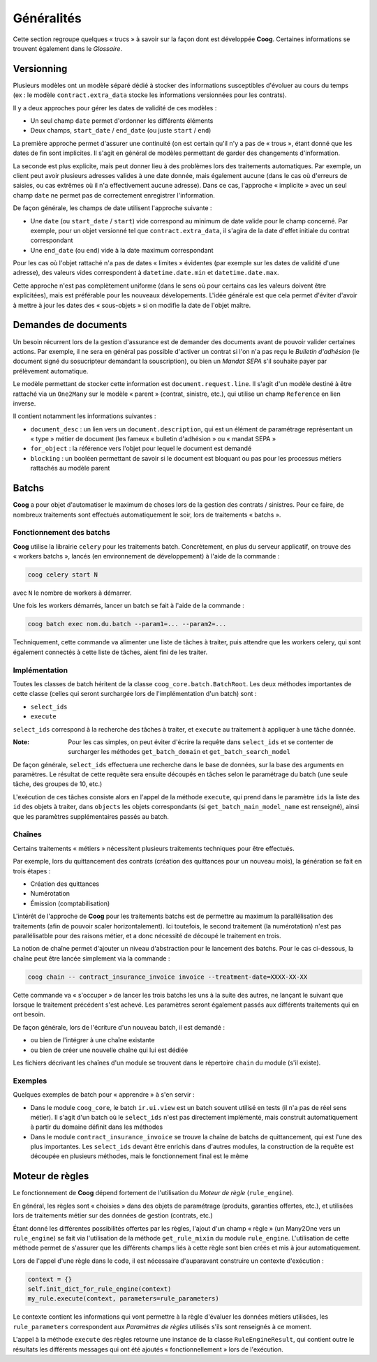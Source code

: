 Généralités
===========

Cette section regroupe quelques « trucs » à savoir sur la façon dont est
développée **Coog**. Certaines informations se trouvent également dans le
*Glossaire*.

Versionning
-----------

Plusieurs modèles ont un modèle séparé dédié à stocker des informations
susceptibles d'évoluer au cours du temps (ex : le modèle
``contract.extra_data`` stocke les informations versionnées pour les contrats).

Il y a deux approches pour gérer les dates de validité de ces modèles :

- Un seul champ ``date`` permet d'ordonner les différents éléments
- Deux champs, ``start_date`` / ``end_date`` (ou juste ``start`` / ``end``)

La première approche permet d'assurer une continuité (on est certain qu'il n'y
a pas de « trous », étant donné que les dates de fin sont implicites. Il s'agit
en général de modèles permettant de garder des changements d'information.

La seconde est plus explicite, mais peut donner lieu à des problèmes lors des
traitements automatiques. Par exemple, un client peut avoir plusieurs adresses
valides à une date donnée, mais également aucune (dans le cas où d'erreurs de
saisies, ou cas extrêmes où il n'a effectivement aucune adresse). Dans ce cas,
l'approche « implicite » avec un seul champ ``date`` ne permet pas de
correctement enregistrer l'information.

De façon générale, les champs de date utilisent l'approche suivante :

- Une ``date`` (ou ``start_date`` / ``start``) vide correspond au minimum de
  date valide pour le champ concerné. Par exemple, pour un objet versionné tel
  que ``contract.extra_data``, il s'agira de la date d'effet initiale du
  contrat correspondant
- Une ``end_date`` (ou ``end``) vide à la date maximum correspondant

Pour les cas où l'objet rattaché n'a pas de dates « limites » évidentes (par
exemple sur les dates de validité d'une adresse), des valeurs vides
correspondent à ``datetime.date.min`` et ``datetime.date.max``.

Cette approche n'est pas complètement uniforme (dans le sens où pour certains
cas les valeurs doivent être explicitées), mais est préférable pour les
nouveaux dévelopements. L'idée générale est que cela permet d'éviter d'avoir à
mettre à jour les dates des « sous-objets » si on modifie la date de l'objet
maître.

Demandes de documents
---------------------

Un besoin récurrent lors de la gestion d'assurance est de demander des
documents avant de pouvoir valider certaines actions. Par exemple, il ne sera
en général pas possible d'activer un contrat si l'on n'a pas reçu le *Bulletin
d'adhésion* (le document signé du sosucripteur demandant la souscription), ou
bien un *Mandat SEPA* s'il souhaite payer par prélèvement automatique.

Le modèle permettant de stocker cette information est
``document.request.line``. Il s'agit d'un modèle destiné à être rattaché via un
``One2Many`` sur le modèle « parent » (contrat, sinistre, etc.), qui utilise un
champ ``Reference`` en lien inverse.

Il contient notamment les informations suivantes :

- ``document_desc`` : un lien vers un ``document.description``, qui est un
  élément de paramétrage représentant un « type » métier de document (les
  fameux « bulletin d'adhésion » ou « mandat SEPA »
- ``for_object`` : la référence vers l'objet pour lequel le document est
  demandé
- ``blocking`` : un booléen permettant de savoir si le document est bloquant ou
  pas pour les processus métiers rattachés au modèle parent

Batchs
------

**Coog** a pour objet d'automatiser le maximum de choses lors de la gestion des
contrats / sinistres. Pour ce faire, de nombreux traitements sont effectués
automatiquement le soir, lors de traitements « batchs ».

Fonctionnement des batchs
~~~~~~~~~~~~~~~~~~~~~~~~~

**Coog** utilise la librairie ``celery`` pour les traitements batch.
Concrètement, en plus du serveur applicatif, on trouve des « workers batchs »,
lancés (en environnement de développement) à l'aide de la commande :

.. code:: bash

   coog celery start N

avec ``N`` le nombre de workers à démarrer.

Une fois les workers démarrés, lancer un batch se fait à l'aide de la
commande :

.. code:: bash

   coog batch exec nom.du.batch --param1=... --param2=...

Techniquement, cette commande va alimenter une liste de tâches à traiter, puis
attendre que les workers celery, qui sont également connectés à cette liste de
tâches, aient fini de les traiter.

Implémentation
~~~~~~~~~~~~~~

Toutes les classes de batch héritent de la classe
``coog_core.batch.BatchRoot``. Les deux méthodes importantes de cette classe
(celles qui seront surchargée lors de l'implémentation d'un batch) sont :

- ``select_ids``
- ``execute``

``select_ids`` correspond à la recherche des tâches à traiter, et ``execute``
au traitement à appliquer à une tâche donnée.

:Note: Pour les cas simples, on peut éviter d'écrire la requête dans
       ``select_ids`` et se contenter de surcharger les méthodes
       ``get_batch_domain`` et ``get_batch_search_model``

De façon générale, ``select_ids`` effectuera une recherche dans le base de
données, sur la base des arguments en paramètres. Le résultat de cette requête
sera ensuite découpés en tâches selon le paramétrage du batch (une seule tâche,
des groupes de 10, etc.)

L'exécution de ces tâches consiste alors en l'appel de la méthode ``execute``,
qui prend dans le paramètre ``ids`` la liste des ``id`` des objets à traiter,
dans ``objects`` les objets correspondants (si ``get_batch_main_model_name``
est renseigné), ainsi que les paramètres supplémentaires passés au batch.

Chaînes
~~~~~~~

Certains traitements « métiers » nécessitent plusieurs traitements techniques
pour être effectués.

Par exemple, lors du quittancement des contrats (création des quittances pour
un nouveau mois), la génération se fait en trois étapes :

- Création des quittances
- Numérotation
- Émission (comptabilisation)

L'intérêt de l'approche de **Coog** pour les traitements batchs est de
permettre au maximum la parallélisation des traitements (afin de pouvoir scaler
horizontalement). Ici toutefois, le second traitement (la numérotation) n'est
pas parallélisatble pour des raisons métier, et a donc nécessité de découpé le
traitement en trois.

La notion de chaîne permet d'ajouter un niveau d'abstraction pour le lancement
des batchs. Pour le cas ci-dessous, la chaîne peut être lancée simplement via
la commande :

.. code:: bash

   coog chain -- contract_insurance_invoice invoice --treatment-date=XXXX-XX-XX

Cette commande va « s'occuper » de lancer les trois batchs les uns à la suite
des autres, ne lançant le suivant que lorsque le traitement précédent s'est
achevé. Les paramètres seront également passés aux différents traitements qui
en ont besoin.

De façon générale, lors de l'écriture d'un nouveau batch, il est demandé :

- ou bien de l'intégrer à une chaîne existante
- ou bien de créer une nouvelle chaîne qui lui est dédiée

Les fichiers décrivant les chaînes d'un module se trouvent dans le répertoire
``chain`` du module (s'il existe).

Exemples
~~~~~~~~

Quelques exemples de batch pour « apprendre » à s'en servir :

- Dans le module ``coog_core``, le batch ``ir.ui.view`` est un batch souvent
  utilisé en tests (il n'a pas de réel sens métier). Il s'agit d'un batch où le
  ``select_ids`` n'est pas directement implémenté, mais construit
  automatiquement à partir du domaine définit dans les méthodes
- Dans le module ``contract_insurance_invoice`` se trouve la chaîne de batchs
  de quittancement, qui est l'une des plus importantes. Les ``select_ids``
  devant être enrichis dans d'autres modules, la construction de la requête est
  découpée en plusieurs méthodes, mais le fonctionnement final est le même

Moteur de règles
----------------

Le fonctionnement de **Coog** dépend fortement de l'utilisation du *Moteur de
règle* (``rule_engine``).

En général, les règles sont « choisies » dans des objets de paramétrage
(produits, garanties offertes, etc.), et utilisées lors de traitements métier
sur des données de gestion (contrats, etc.)

Étant donné les différentes possibilités offertes par les règles, l'ajout d'un
champ « règle » (un Many2One vers un ``rule_engine``) se fait via l'utilisation
de la méthode ``get_rule_mixin`` du module ``rule_engine``. L'utilisation de
cette méthode permet de s'assurer que les différents champs liés à cette règle
sont bien créés et mis à jour automatiquement.

Lors de l'appel d'une règle dans le code, il est nécessaire d'auparavant
construire un contexte d'exécution :

.. code:: python

   context = {}
   self.init_dict_for_rule_engine(context)
   my_rule.execute(context, parameters=rule_parameters)

Le contexte contient les informations qui vont permettre à la règle d'évaluer
les données métiers utilisées, les ``rule_parameters`` correspondent aux
*Paramètres de règles* utilisés s'ils sont renseignés à ce moment.

L'appel à la méthode ``execute`` des règles retourne une instance de la classe
``RuleEngineResult``, qui contient outre le résultats les différents messages
qui ont été ajoutés « fonctionnellement » lors de l'exécution.

